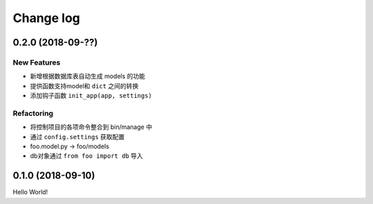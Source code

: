 .. _changelog:

Change log
==========

0.2.0 (2018-09-??)
------------------

New Features
^^^^^^^^^^^^

- 新增根据数据库表自动生成 models 的功能
- 提供函数支持model和 ``dict`` 之间的转换
- 添加钩子函数 ``init_app(app, settings)``

Refactoring
^^^^^^^^^^^

- 将控制项目的各项命令整合到 bin/manage 中
- 通过 ``config.settings`` 获取配置
- foo.model.py -> foo/models
- db对象通过 ``from foo import db`` 导入

0.1.0 (2018-09-10)
------------------

Hello World!

